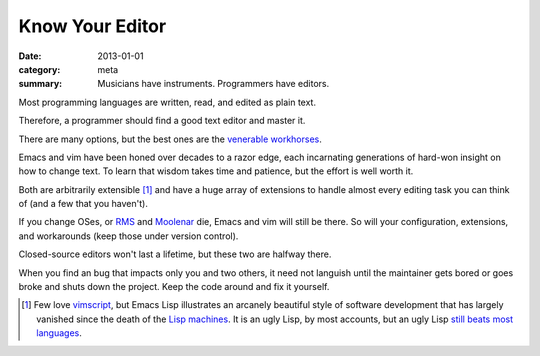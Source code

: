Know Your Editor
================

:date: 2013-01-01
:category: meta
:summary: Musicians have instruments. Programmers have editors.

Most programming languages are written, read, and edited as plain text.

Therefore, a programmer should find a good text editor and master it.

There are many options, but the best ones are the
`venerable <http://stevelosh.com/blog/2010/09/coming-home-to-vim/>`__
`workhorses <http://david.rothlis.net/emacs/howtolearn.html>`__.

Emacs and vim have been honed over decades to a razor edge, each incarnating
generations of hard-won insight on how to change text. To learn that wisdom
takes time and patience, but the effort is well worth it.

Both are arbitrarily extensible [1]_ and have a huge array of extensions to
handle almost every editing task you can think of (and a few that you haven't).

If you change OSes, or `RMS <http://en.wikipedia.org/wiki/Richard_Stallman>`__
and `Moolenar <http://en.wikipedia.org/wiki/Bram_Moolenaar>`__ die, Emacs and
vim will still be there. So will your configuration, extensions, and
workarounds (keep those under version control).

Closed-source editors won't last a lifetime, but these two are halfway there.

When you find an bug that impacts only you and two others, it need not languish
until the maintainer gets bored or goes broke and shuts down the project. Keep
the code around and fix it yourself.

.. [1] Few love `vimscript
       <http://stevelosh.com/blog/2011/09/writing-vim-plugins/#making-vimscript-palatable>`__,
       but Emacs Lisp illustrates an arcanely beautiful style of software
       development that has largely vanished since the death of the
       `Lisp machines <http://en.wikipedia.org/wiki/Lisp_machine>`__.
       It is an ugly Lisp, by most accounts, but an ugly Lisp
       `still beats most languages <http://paulgraham.com/avg.html>`__.
